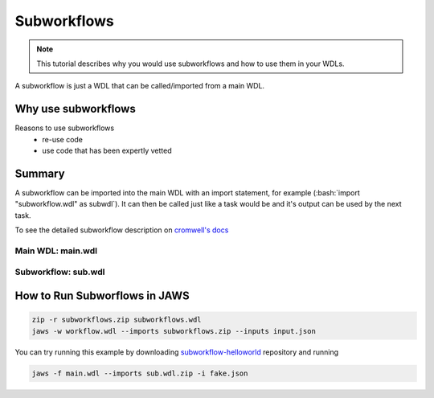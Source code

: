 ============
Subworkflows
============

.. role:: bash(code)
   :language: bash

.. note::
   This tutorial describes why you would use subworkflows and how to use them in your WDLs. 


A subworkflow is just a WDL that can be called/imported from a main WDL. 

####################
Why use subworkflows
####################
Reasons to use subworkflows
  * re-use code
  * use code that has been expertly vetted

#######
Summary
#######

A subworkflow can be imported into the main WDL with an import statement, for example (:bash:`import "subworkflow.wdl" as subwdl`). It can then be called just like a task would be and it's output can be used by the next task. 

To see the detailed subworkflow description on `cromwell's docs <https://cromwell.readthedocs.io/en/stable/SubWorkflows>`_

Main WDL: main.wdl
------------------

.. figure:: /Figures/main.png

Subworkflow: sub.wdl
---------------------

.. figure:: /Figures/sub.png

##############################
How to Run Subworflows in JAWS
##############################

.. code-block:: bash

   zip -r subworkflows.zip subworkflows.wdl
   jaws -w workflow.wdl --imports subworkflows.zip --inputs input.json

You can try running this example by downloading `subworkflow-helloworld <https://gitlab.com/jfroula/jaws-example-wdl/tree/master/subworkflow-helloworld>`_ repository and running

.. code-block:: bash

   jaws -f main.wdl --imports sub.wdl.zip -i fake.json
